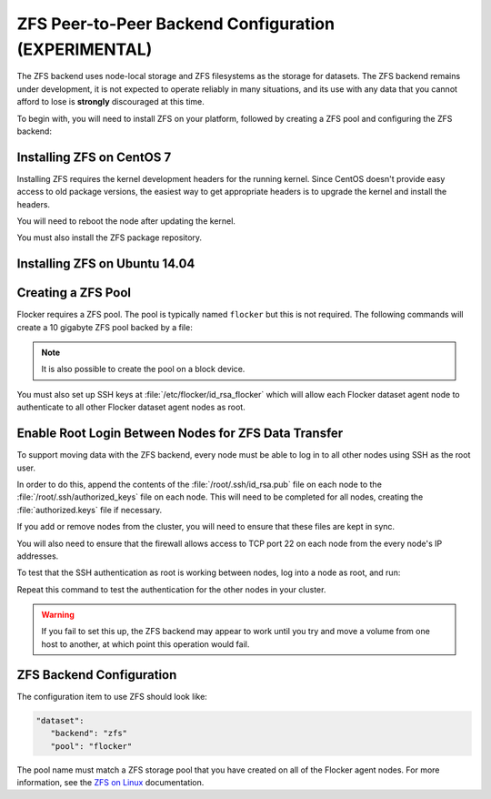 .. _zfs-dataset-backend:

=====================================================
ZFS Peer-to-Peer Backend Configuration (EXPERIMENTAL)
=====================================================

The ZFS backend uses node-local storage and ZFS filesystems as the storage for datasets.
The ZFS backend remains under development, it is not expected to operate reliably in many situations, and its use with any data that you cannot afford to lose is **strongly** discouraged at this time.

To begin with, you will need to install ZFS on your platform, followed by creating a ZFS pool and configuring the ZFS backend:

.. _installing-ZFS-CentOS-7:

Installing ZFS on CentOS 7
==========================

Installing ZFS requires the kernel development headers for the running kernel.
Since CentOS doesn't provide easy access to old package versions, the easiest way to get appropriate headers is to upgrade the kernel and install the headers.

.. task:: upgrade_kernel centos-7
   :prompt: [root@centos-7]#

You will need to reboot the node after updating the kernel.

.. prompt:: bash [root@centos-7]#

   shutdown -r now

You must also install the ZFS package repository.

.. task:: install_zfs centos-7
   :prompt: [root@centos-7]#


Installing ZFS on Ubuntu 14.04
==============================

.. task:: install_zfs ubuntu-14.04
   :prompt: [root@ubuntu-14.04]#


.. _zfs-creating-pool:

Creating a ZFS Pool
===================

Flocker requires a ZFS pool.
The pool is typically named ``flocker`` but this is not required.
The following commands will create a 10 gigabyte ZFS pool backed by a file:

.. task:: create_flocker_pool_file
   :prompt: [root@node]#

.. note:: It is also possible to create the pool on a block device.

.. XXX: Document how to create a pool on a block device: https://clusterhq.atlassian.net/browse/FLOC-994

You must also set up SSH keys at :file:`/etc/flocker/id_rsa_flocker` which will allow each Flocker dataset agent node to authenticate to all other Flocker dataset agent nodes as root.

Enable Root Login Between Nodes for ZFS Data Transfer
=====================================================

To support moving data with the ZFS backend, every node must be able to log in to all other nodes using SSH as the root user.

In order to do this, append the contents of the :file:`/root/.ssh/id_rsa.pub` file on each node to the :file:`/root/.ssh/authorized_keys` file on each node. 
This will need to be completed for all nodes, creating the :file:`authorized.keys` file if necessary.

If you add or remove nodes from the cluster, you will need to ensure that  these files are kept in sync.

You will also need to ensure that the firewall allows access to TCP port 22 on each node from the every node's IP addresses.

To test that the SSH authentication as root is working between nodes, log into a node as root, and run: 

.. prompt:: bash [root@node]#
  
   ssh root@<other-node>

Repeat this command to test the authentication for the other nodes in your cluster.

.. warning::
   If you fail to set this up, the ZFS backend may appear to work until you try and move a volume from one host to another, at which point this operation would fail.

ZFS Backend Configuration
=========================

The configuration item to use ZFS should look like:

.. code-block:: yaml

   "dataset":
      "backend": "zfs"
      "pool": "flocker"

.. This section could stand to be improved.
   Some of the suggested steps are not straightforward.
   FLOC-2092

The pool name must match a ZFS storage pool that you have created on all of the Flocker agent nodes. For more information, see the `ZFS on Linux`_ documentation.

.. _ZFS on Linux: http://zfsonlinux.org/

